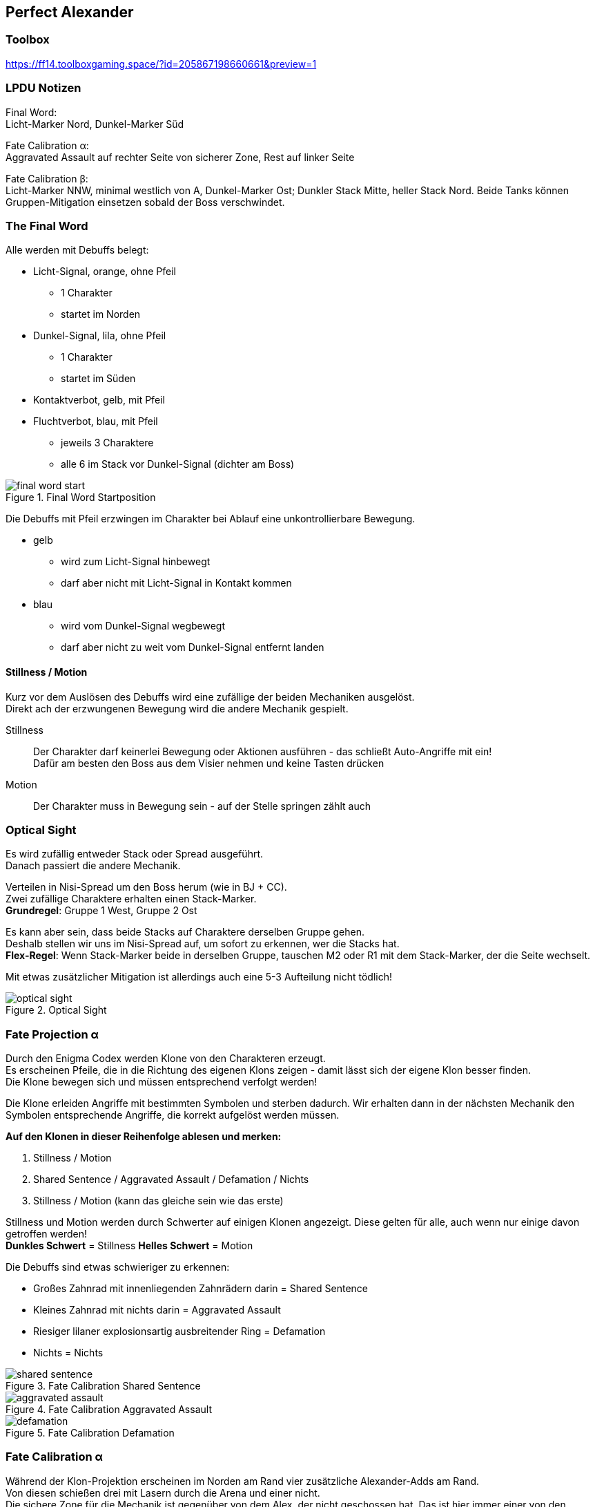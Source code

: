 == Perfect Alexander

=== Toolbox
https://ff14.toolboxgaming.space/?id=205867198660661&preview=1

=== LPDU Notizen
****
Final Word: +
Licht-Marker Nord, Dunkel-Marker Süd

Fate Calibration α: +
Aggravated Assault auf rechter Seite von sicherer Zone, Rest auf linker Seite

Fate Calibration β: +
Licht-Marker NNW, minimal westlich von A, Dunkel-Marker Ost; Dunkler Stack Mitte, heller Stack Nord. Beide Tanks können Gruppen-Mitigation einsetzen sobald der Boss verschwindet.
****

=== The Final Word
Alle werden mit Debuffs belegt:

* Licht-Signal, orange, ohne Pfeil
** 1 Charakter
** startet im Norden
* Dunkel-Signal, lila, ohne Pfeil
** 1 Charakter
** startet im Süden
* Kontaktverbot, gelb, mit Pfeil
* Fluchtverbot, blau, mit Pfeil
** jeweils 3 Charaktere
** alle 6 im Stack vor Dunkel-Signal (dichter am Boss)

.Final Word Startposition
image::TEA-PA-final-word-start.png[final word start]

Die Debuffs mit Pfeil erzwingen im Charakter bei Ablauf eine unkontrollierbare Bewegung.

* gelb
** wird zum Licht-Signal hinbewegt
** darf aber nicht mit Licht-Signal in Kontakt kommen
* blau
** wird vom Dunkel-Signal wegbewegt
** darf aber nicht zu weit vom Dunkel-Signal entfernt landen

==== Stillness / Motion
Kurz vor dem Auslösen des Debuffs wird eine zufällige der beiden Mechaniken ausgelöst. +
Direkt ach der erzwungenen Bewegung wird die andere Mechanik gespielt.

Stillness::
Der Charakter darf keinerlei Bewegung oder Aktionen ausführen - das schließt Auto-Angriffe mit ein! +
Dafür am besten den Boss aus dem Visier nehmen und keine Tasten drücken

Motion::
Der Charakter muss in Bewegung sein - auf der Stelle springen zählt auch

=== Optical Sight
Es wird zufällig entweder Stack oder Spread ausgeführt. +
Danach passiert die andere Mechanik.

Verteilen in Nisi-Spread um den Boss herum (wie in BJ + CC). +
Zwei zufällige Charaktere erhalten einen Stack-Marker. +
*Grundregel*: Gruppe 1 West, Gruppe 2 Ost

Es kann aber sein, dass beide Stacks auf Charaktere derselben Gruppe gehen. +
Deshalb stellen wir uns im Nisi-Spread auf, um sofort zu erkennen, wer die Stacks hat. +
*Flex-Regel*: Wenn Stack-Marker beide in derselben Gruppe, tauschen M2 oder R1 mit dem Stack-Marker, der die Seite wechselt.

Mit etwas zusätzlicher Mitigation ist allerdings auch eine 5-3 Aufteilung nicht tödlich!

.Optical Sight
image::TEA-PA-optical-sight.png[optical sight]

=== Fate Projection α
Durch den Enigma Codex werden Klone von den Charakteren erzeugt. +
Es erscheinen Pfeile, die in die Richtung des eigenen Klons zeigen - damit lässt sich der eigene Klon besser finden. +
Die Klone bewegen sich und müssen entsprechend verfolgt werden!

Die Klone erleiden Angriffe mit bestimmten Symbolen und sterben dadurch. Wir erhalten dann in der nächsten Mechanik den Symbolen entsprechende Angriffe, die korrekt aufgelöst werden müssen.

*Auf den Klonen in dieser Reihenfolge ablesen und merken:*

. Stillness / Motion
. Shared Sentence / Aggravated Assault / Defamation / Nichts
. Stillness / Motion (kann das gleiche sein wie das erste)

Stillness und Motion werden durch Schwerter auf einigen Klonen angezeigt. Diese gelten für alle, auch wenn nur einige davon getroffen werden! +
*Dunkles Schwert* = Stillness
*Helles Schwert* = Motion

Die Debuffs sind etwas schwieriger zu erkennen:

* Großes Zahnrad mit innenliegenden Zahnrädern darin = Shared Sentence
* Kleines Zahnrad mit nichts darin = Aggravated Assault
* Riesiger lilaner explosionsartig ausbreitender Ring = Defamation
* Nichts = Nichts

.Fate Calibration Shared Sentence
image::TEA-PA-fate-alpha-expl-shared-sentence.png[shared sentence]

.Fate Calibration Aggravated Assault
image::TEA-PA-fate-alpha-expl-aggravated-assault.png[aggravated assault]

.Fate Calibration Defamation
image::TEA-PA-fate-alpha-expl-defamation.png[defamation]

=== Fate Calibration α
Während der Klon-Projektion erscheinen im Norden am Rand vier zusätzliche Alexander-Adds am Rand. +
Von diesen schießen drei mit Lasern durch die Arena und einer nicht. +
Die sichere Zone für die Mechanik ist gegenüber von dem Alex, der nicht geschossen hat. Das ist hier immer einer von den mittleren beiden! +
Der Arena-Boden hat an den mögliche Stellen eine Zelt-förmige Markierung.

* 1 Charakter mit Defamation geht gegenüber vom Zelt zum Alex-Add
* 3 Charaktere mit Aggravated Assault stellen sich in den rechten Bereich vom Zelt
* 4 restliche Charaktere stellen sich in den linken Bereich vom Zelt

Sobald der Boss verschwindet, passiert das erste Motion/Stillness. +
Dann werden die Debuffs und das zweite Motion/Stillness fast gleichzeitig aufgelöst.

Mit dem Rauslaufen warten, bis die Sacrament-Laser alle durch sind!

.Fate Calibration Alpha
image::TEA-PA-fate-alpha.png[fate calibration alpha]

=== Tankbuster
==== Ordained Capital Punishment
Dreifacher Angriff auf Platz 1 in der Aggro-Liste. Schaden kann mit dem anderen Tank geteilt werden.

==== Ordained Punishment
Einfacher starker Angriff auf Platz 1 in Aggro-Liste. Gibt Verwundbarkeits-Debuff, durch welchen Auto-Angriffe tödlich werden.
Folgt immer direkt auf den vorigen Angriff.

==== Strategie
. Beide Tanks ziehen alles an persönlicher Mitigation, stehen zusammen drin und OT voked während Cast von Ordained Punishment
. OT zieht alles an persönlicher Mitigation, nimmt die Angriffe allein und zieht invuln (MT übernimmt)
. wie 2 nur andersrum

(Tankbuster 2 & 3 kommen später)

=== Fate Projection β
Es werden wieder Klone aller Charaktere erschaffen, die beobachtet werden müssen - das funktioniert genauso wie bei Projection α.

Die Klone unterscheiden sich wie folgt:

Dunkler Marker::
* läuft ganz bis zum Rand: Dunkel-Signal
* blauer Tether
* grün-roter Tether
* nichts weiter

Heller Marker::
* läuft ganz bis zum Rand: Hell-Signal
* blauer Tether
* grün-rother Tether
* Shared Sentence Zahnräder

==== Startposition
Licht-Signal:: NNW auf den Punkt im Arena-Boden
Dunkel-Signal:: östlich im Ost-Kreis des Arena-Bodens (hinter Party)
Dunkel mit blauem Tether:: so dass erzwungene Bewegung nach Süden führt
Dunkel mit nichts:: so dass erzwungene Bewegung nach Westen (durch die Mitte) führt
Rest:: so dass erwzungene Bewegung nach Norden führt

.Fate Projection Beta
image::TEA-PA-fate-beta-startposition.png[fate projection beta]

=== Fate Calibration β
Während des Casts springen drei Alex-Adds ungefähr nach West, Süd und Ost. +
Der nördlich verbleibende Alex zeigt mit grünen Blasen eine spätere Mechanik:

* viele Blasen: Verteilen
* zwei große Blasen: Stack

Kurz danach nutzt einer von den drei anderen Radiant Sacrament und zeigt eine riesige Donut-Fläche an. +
Ebenfalls merken für später!

Die Alex-Adds stellen sich wieder im Norden auf und die erzwungenen Bewegungen starten.

Die Charaktere im Westen, Süden und Osten laufen weiter bis ganz an den Rand, um jeweils einen Super Jump zu baiten. Die Charaktere im Norden bleiben gesammelt stehen oder korrigieren kurz so, dass sie tatsächlich gesammelt stehen für den grün-roten Tether und Shared Sentence.

.Fate Calibration Beta
image::TEA-PA-fate-beta-super-jumps.png[fate calibration beta]

Nach den Sprüngen wird jetzt ausgeführt, was vorher mit den grünen Blasen angezeigt wurde (Optical Sight):

Stack::
* Helle bleiben im Norden stehen
* Dunkle laufen in die Arena-Mitte zusammen

Spread::
* die vier Leute bei den Alex-Adds bleiben ungefähr dort
* Mitte freilassen für die Heiler
* Rest irgendwie auseinander laufen

Es bleibt bei der einen Mechanik - die gegenteilige erscheint nicht!

Direkt danach wird Radiant Sacrament von einem der gesprungenen Alex-Adds ausgeführt. +
Die gesamte Gruppe versammelt sich direkt unter diesem (West, Süd oder Ost). +
Auch hier müssen wir uns erinnern, was vorher mit den Klonen angezeigt wurde.

=== Tankbuster 2
xref:Tankbuster[]

=== Almighty Judgement
Die ganze Arena wird mit kreisförmigen Flächen belegt. Drei Muster davon werden nacheinander angezeigt. +
Dann gehen die Flächen in der dargestellten Reihenfolge hoch.

Um das Ganze einfacher zu machen, betrachten wir nur eine Box aus vier Flächen: +
Mitte der Arena + die Flächen östlich und südlich davon sowie die verbleibende um ein Quadrat draus zu machen (südöstlich). +
Wir merken uns die Position(en) vom ersten Set und stellen uns auf die Fläche vom dritten Set. +
Dann wird eine 3 => 1 Ausweichbewegung ausgeführt.

Die Flächen sind hier nicht markant am Arena-Boden ausgerichtet. Die Kampfmarkierungen sollten das entsprechende Quadrat markieren. Die Flächen sind größer als erwartet und sie überschneiden sich recht weit. Am besten an den Kampfmarkierungen orientieren und direkt in die Mitte der Flächen stellen!

Es ist wichtig, dass das alle in derselben Box machen, weil direkt nach der dritten Fläche ein voller Gruppenstack einschlägt (Irresistible Grace).

.Almighty Judgement
image::TEA-PA-almighty-judgement.png[almighty judgement]

=== Tankbuster 3
xref:Tankbuster[]

=== Almighty Judgement
xref:Almighty Judgement[]

=== Temporal Prison (Enrage)
Dies stellt den Enrage des Kampfes dar. Es sind allerdings Besonderheiten zu beachten.

Alexander erschafft nacheinander Gefängnisse, die im Uhrzeigersinn auf den kreisförmigen Markierungen im Arena-Boden.

[IMPORTANT]
Alle Kreise müssen besetzt werden!

Alexander beginnt mit dem nordöstlichen Kreis und sperrt den Charakter darin in einen Käfig. So wird dann im Uhrzeigersinn weiter verfahren, bis nur noch ein Charakter übrig ist, woraufhin der Enrage am Ende ist und alle sterben.

* Die Heiler sollten die ersten beiden Kreise (Nordosten + Osten) besetzen 
* Die Tanks folgen in den nächsten beiden (Südosten + Süden) 
* Die DDs sollten sich am besten nach DPS sortieren, so dass der mit dem meisten Schadenspotential im Norden steht und bis zuletzt übrig bleibt

Im Bild ein Vorschlag, bei dem beide Melees noch Positionals spielen können.

.Temporal Prison - Enrage
image::TEA-PA-temporal-prison.png[temporal prison]
